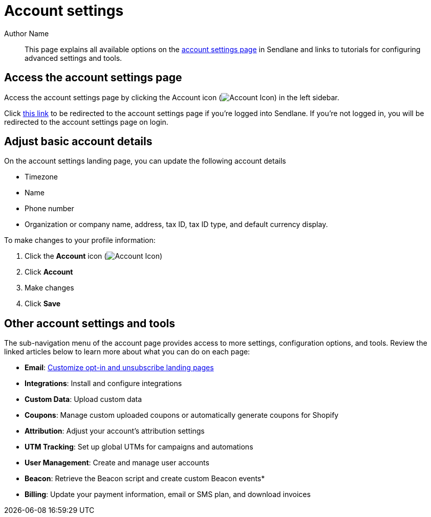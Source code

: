 // Replace [category name] with the name of the category (nail biter, huh)

:page-title: Account settings  // Default page title, modify per article
:page-tags: account, settings
:page-aliases:  // Add aliases as /path/to/old/url comma separated for multiples
:page-status: draft  // Options: draft, in-review, published, deprecated
:page-description: Overview of available account settings in Sendlane // Optimize for SEO
:author: Author Name
:keywords: account, settings
:page-diataxis:  // Options: explanation, how-to, reference, tutorial
:last-update-label:
:page-redirect-from: How_to_Update_Your_Sendlane_Account_Details.adoc

[#account-settings]
= Account settings

[#abstract]
[abstract]
--
This page explains all available options on the https://app.sendlane.com/account/[account settings page] in Sendlane and links to tutorials for configuring advanced settings and tools.
--

== Access the account settings page

Access the account settings page by clicking the Account icon (image:../assets/ icon_audience.png[Account Icon]) in the left sidebar.

Click https://app.sendlane.com/account/[this link] to be redirected to the account settings page if you're logged into Sendlane. If you're not logged in, you will be redirected to the account settings page on login.

== Adjust basic account details

On the account settings landing page, you can update the following account details

* Timezone
* Name
* Phone number
* Organization or company name, address, tax ID, tax ID type, and default currency display.

To make changes to your profile information:

. Click the *Account* icon (image:../assets/ icon_audience.png[Account Icon])
. Click *Account*
. Make changes
. Click *Save*

== Other account settings and tools

The sub-navigation menu of the account page provides access to more settings, configuration options, and tools. Review the linked articles below to learn more about what you can do on each page:

* *Email*: xref:How_to_Customize_Landing_Pages_for_Subscription_Preferences.adoc[Customize opt-in and unsubscribe landing pages]
* *Integrations*: Install and configure integrations
* *Custom Data*: Upload custom data
* *Coupons*: Manage custom uploaded coupons or automatically generate coupons for Shopify
* *Attribution*: Adjust your account's attribution settings
* *UTM Tracking*: Set up global UTMs for campaigns and automations
* *User Management*: Create and manage user accounts
* *Beacon*: Retrieve the Beacon script and create custom Beacon events*
* *Billing*: Update your payment information, email or SMS plan, and download invoices

